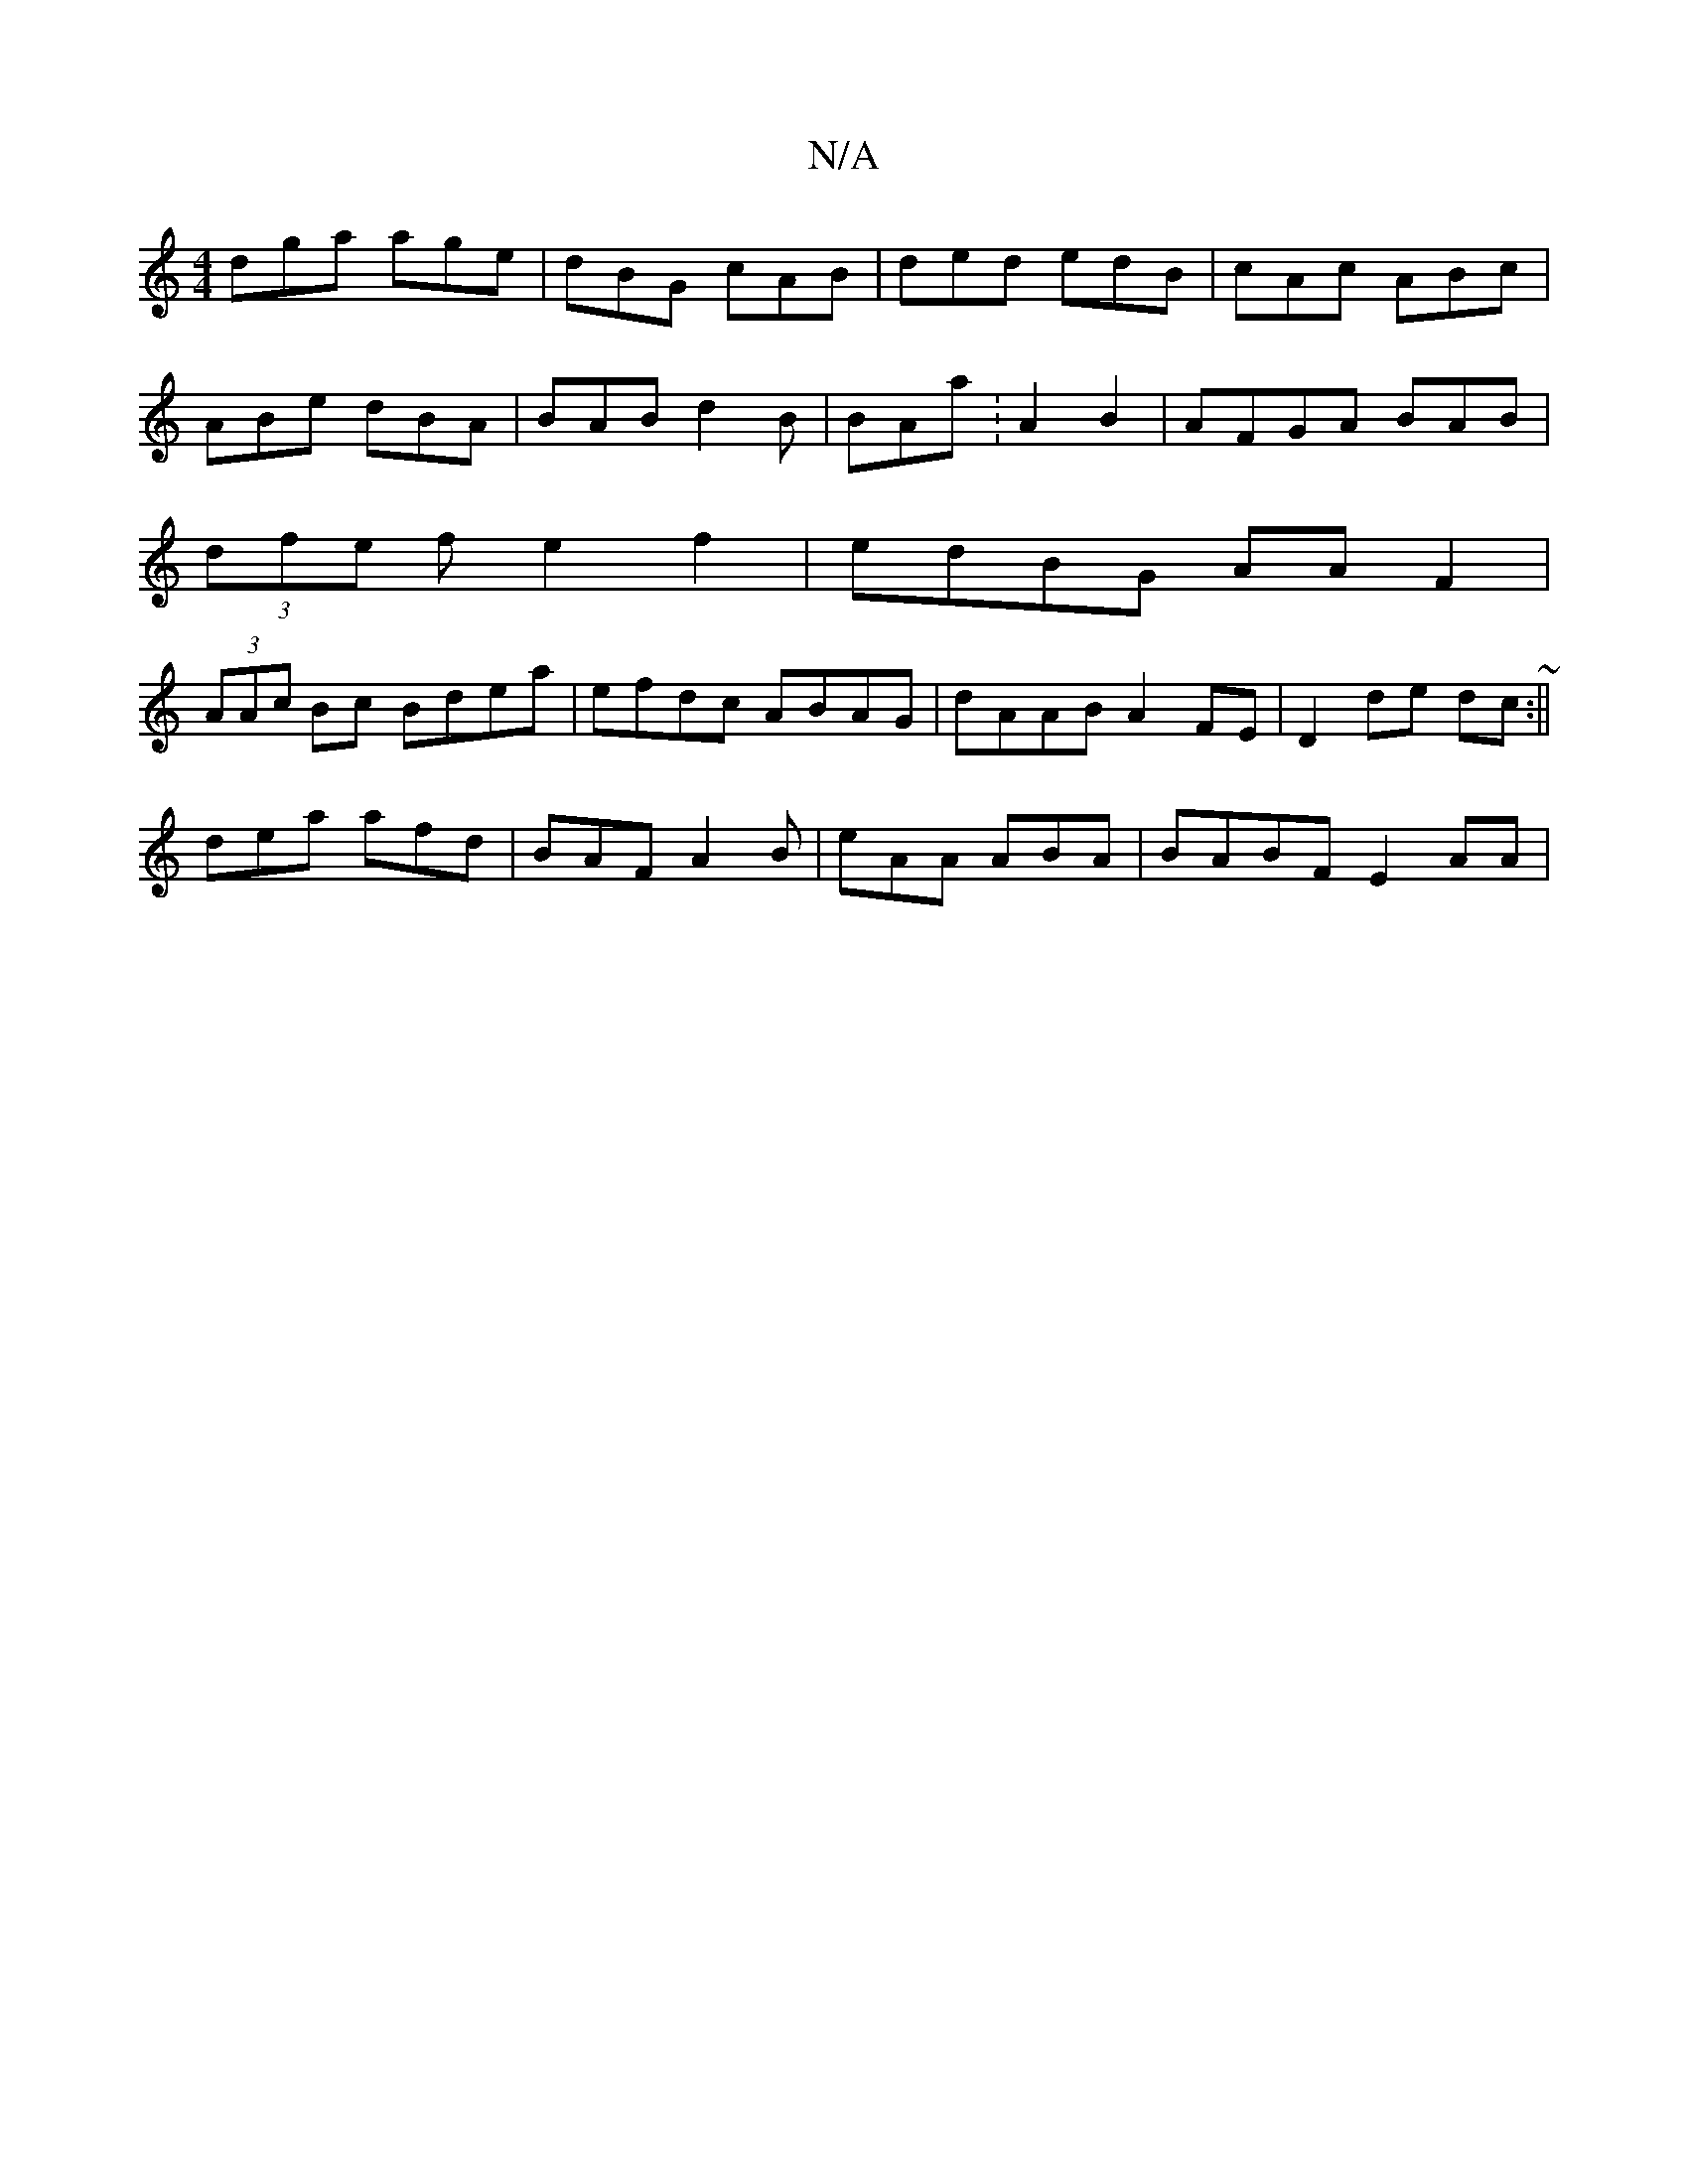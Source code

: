 X:1
T:N/A
M:4/4
R:N/A
K:Cmajor
dga age|dBG cAB|ded edB|cAc ABc|
ABe dBA|BAB d2B|BAa: A2 B2|AFGA BAB |
(3dfe f e2f2|edBG AAF2|
(3AAc Bc Bdea|efdc ABAG|dAAB A2FE|D2de dc~:||
dea afd|BAF A2B|eAA ABA|BABF E2AA |

BAB dBe|def aef|gfe Ac